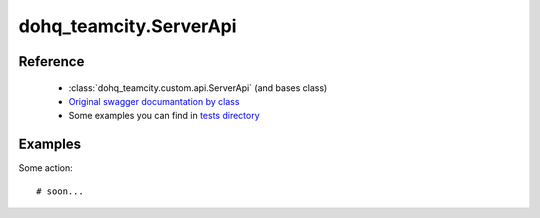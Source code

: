 #################
dohq_teamcity.ServerApi
#################

Reference
========

  + :class:`dohq_teamcity.custom.api.ServerApi` (and bases class)
  + `Original swagger documantation by class <https://github.com/devopshq/teamcity/blob/develop/docs-sphinx/swagger/api/ServerApi.md>`_
  + Some examples you can find in `tests directory <https://github.com/devopshq/teamcity/blob/develop/test>`_

Examples
========
Some action::

    # soon...
